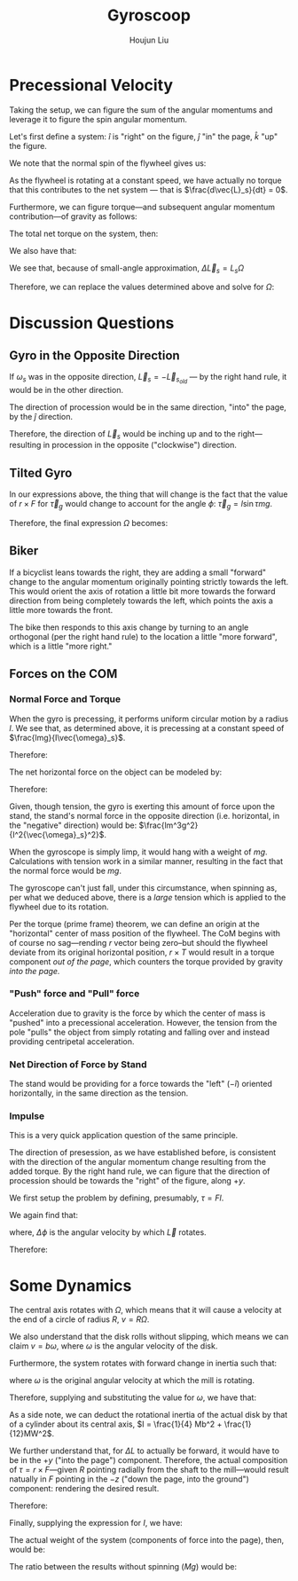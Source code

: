 :PROPERTIES:
:ID:       19B0494D-B7E6-448D-ABA8-41A977195BB8
:END:
#+title: Gyroscoop
#+author: Houjun Liu

* Precessional Velocity
Taking the setup, we can figure the sum of the angular momentums and leverage it to figure the spin angular momentum.

Let's first define a system: $\hat{i}$ is "right" on the figure, $\hat{j}$ "in" the page, $\hat{k}$ "up" the figure.

We note that the normal spin of the flywheel gives us:

\begin{equation}
   \vec{L}_s = I\vec{\omega}_s \hat{i}
\end{equation}

As the flywheel is rotating at a constant speed, we have actually no torque that this contributes to the net system --- that is $\frac{d\vec{L}_s}{dt} = 0$. 

Furthermore, we can figure torque---and subsequent angular momentum contribution---of gravity as follows:

\begin{equation}
    \vec{\tau}_g = lmg \hat{j}
\end{equation}

The total net torque on the system, then:

\begin{align}
   \vec{\tau}_{net} &= \vec{\tau}_g + 0 \\
&= \vec{\tau}_g
\end{align}

We also have that:

\begin{equation}
   \vec{\tau}_{net} = \frac{\vec{L}_{net}}{dt} = \Delta \vec{L}_s = lmg
\end{equation}

We see that, because of small-angle approximation, $\Delta \vec{L}_s = L_s \Omega$

Therefore, we can replace the values determined above and solve for $\Omega$:

\begin{align}
    &\Delta \vec{L}_s = L_s \Omega\\
\Rightarrow\ & lmg = I\vec{\omega}_s \Omega\\
\Rightarrow\ & \Omega = \frac{lmg}{I\vec{\omega}_s}\ \blacksquare
\end{align}

* Discussion Questions

** Gyro in the Opposite Direction
If $\omega_s$ was in the opposite direction, $\vec{L}_s = -\vec{L}_s_{old}$ --- by the right hand rule, it would be in the other direction.

The direction of procession would be in the same direction, "into" the page, by the $\hat{j}$ direction.

Therefore, the direction of $\vec{L}_s$ would be inching up and to the right---resulting in procession in the opposite ("clockwise") direction.

** Tilted Gyro
In our expressions above, the thing that will change is the fact that the value of $r\times F$ for $\vec{\tau}_g$ would change to account for the angle $\phi$: $\vec{\tau}_g = l\sin\tau mg$.

Therefore, the final expression $\Omega$ becomes:

\begin{equation}
   \Omega = \frac{lmg\sin \tau}{I \vec{\omega}_s} 
\end{equation}

** Biker
If a bicyclist leans towards the right, they are adding a small "forward" change to the angular momentum originally pointing strictly towards the left. This would orient the axis of rotation a little bit more towards the forward direction from being completely towards the left, which points the axis a little more towards the front.

The bike then responds to this axis change by turning to an angle orthogonal (per the right hand rule) to the location a little "more forward", which is a little "more right."

** Forces on the COM

*** Normal Force and Torque
When the gyro is precessing, it performs uniform circular motion by a radius $l$. We see that, as determined above, it is precessing at a constant speed of $\frac{lmg}{I\vec{\omega}_s}$.

Therefore:

\begin{equation}
   \frac{v^2}{R} = a = \frac{lm^2g^2}{I^2{\vec{\omega}_s}^2}
\end{equation}

The net horizontal force on the object can be modeled by:

\begin{equation}
   \vec{F}_{net} = -T
\end{equation}

Therefore:

\begin{align}
   &ma = -T \\
\Rightarrow\ & T = -\frac{lm^3g^2}{I^2{\vec{\omega}_s}^2}
\end{align}

Given, though tension, the gyro is exerting this amount of force upon the stand, the stand's normal force in the opposite direction (i.e. horizontal, in the "negative" direction) would be: $\frac{lm^3g^2}{I^2{\vec{\omega}_s}^2}$.

When the gyroscope is simply limp, it would hang with a weight of $mg$. Calculations with tension work in a similar manner, resulting in the fact that the normal force would be $mg$.

The gyroscope can't just fall, under this circumstance, when spinning as, per what we deduced above, there is a /large/ tension which is applied to the flywheel due to its rotation.

Per the torque (prime frame) theorem, we can define an origin at the "horizontal" center of mass position of the flywheel. The CoM begins with of course no sag---rending $r$ vector being zero--but should the flywheel deviate from its original horizontal position, $r\times T$ would result in a torque component /out of the page/, which counters the torque provided by gravity /into the page./

*** "Push" force and "Pull" force
Acceleration due to gravity is the force by which the center of mass is "pushed" into a precessional acceleration. However, the tension from the pole "pulls" the object from simply rotating and falling over and instead providing centripetal acceleration.

*** Net Direction of Force by Stand
The stand would be providing for a force towards the "left" ($-\hat{i}$) oriented horizontally, in the same direction as the tension.

*** Impulse
This is a very quick application question of the same principle. 

The direction of presession, as we have established before, is consistent with the direction of the angular momentum change resulting from the added torque. By the right hand rule, we can figure that the direction of procession should be towards the "right" of the figure, along $+y$.

We first setup the problem by defining, presumably, $\tau = Fl$. 

We again find that:

\begin{equation}
   \frac{d\vec{L}}{dt}  = \tau_{net} = Fl = \vec{L}\Delta \phi
\end{equation}

where, $\Delta \phi$ is the angular velocity by which $\vec{L}$ rotates.

Therefore:

\begin{equation}
 \Delta \phi = \frac{Fl}{\vec{L}} = \frac{\tau}{L} = \Omega\ \blacksquare
\end{equation}

* Some Dynamics
The central axis rotates with $\Omega$, which means that it will cause a velocity at the end of a circle of radius $R$, $v = R\Omega$.

We also understand that the disk rolls without slipping, which means we can claim $v = b\omega$, where $\omega$ is the angular velocity of the disk.

Furthermore, the system rotates with forward change in inertia such that:

\begin{equation}
   \tau = \Delta L = I\omega \Omega
\end{equation}

where $\omega$ is the original angular velocity at which the mill is rotating. 

Therefore, supplying and substituting the value for $\omega$, we have that:

\begin{align}
   \tau &= I\omega\Omega\\
&= I\frac{R\Omega}{b}\Omega\\
&= I\frac{R{\Omega}^2}{b}
\end{align}

As a side note, we can deduct the rotational inertia of the actual disk by that of a cylinder about its central axis, $I = \frac{1}{4} Mb^2 + \frac{1}{12}MW^2$.

We further understand that, for $\Delta L$ to actually be forward, it would have to be in the $+y$ ("into the page") component. Therefore, the actual composition of $\tau = r \times F$---given $R$ pointing radially from the shaft to the mill---would result natually in $F$ pointing in the $-z$ ("down the page, into the ground") component: rendering the desired result.

Therefore:

\begin{align}
   &\tau = RF \\
\Rightarrow &F = \frac{\tau}{R}\\
\Rightarrow &F = \frac{IR{\Omega}^2}{bR}\\
\Rightarrow &F = \frac{I{\Omega}^2}{b}
\end{align}

Finally, supplying the expression for $I$, we have:

\begin{equation}
    F = \left(\frac{1}{4} Mb^2 + \frac{1}{12}MW^2\right) \left(\frac{{\Omega}^2}{b}\right)
\end{equation}

The actual weight of the system (components of force into the page), then, would be:

\begin{equation}
Mg + \left(\frac{1}{4} Mb^2 + \frac{1}{12}MW^2\right) \left(\frac{{\Omega}^2}{b}\right)
\end{equation}

The ratio between the results without spinning ($Mg$) would be:

\begin{equation}
   1 +\left(\frac{1}{4g} b^2 + \frac{1}{12g}W^2\right) \left(\frac{{\Omega}^2}{bMg}\right)  
\end{equation}

